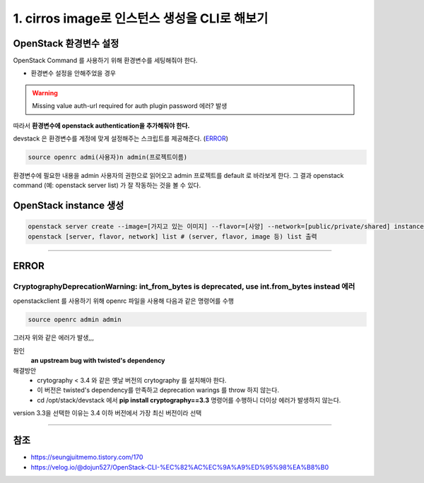 1. cirros image로 인스턴스 생성을 CLI로 해보기
==========================================================


OpenStack 환경변수 설정
------------------------
OpenStack Command 를 사용하기 위해 환경변수를 세팅해줘야 한다.

- 환경변수 설정을 안해주었을 경우

.. warning::
    Missing value auth-url required for auth plugin password 에러? 발생

따라서 **환경변수에 openstack authentication을 추가해줘야 한다.**

devstack 은 환경변수를 계정에 맞게 설정해주는 스크립트를 제공해준다. (`ERROR`_)

.. code-block:: bash

   source openrc admi(사용자)n admin(프로젝트이름)

환경변수에 필요한 내용을 admin 사용자의 권한으로 읽어오고 admin 프로젝트를 default 로 바라보게 한다.
그 결과 openstack command (예: openstack server list) 가 잘 작동하는 것을 볼 수 있다.

OpenStack instance 생성
------------------------

.. code-block:: bash

   openstack server create --image=[가지고 있는 이미지] --flavor=[사양] --network=[public/private/shared] instance_name
   openstack [server, flavor, network] list # (server, flavor, image 등) list 출력

----------------------

ERROR
------------------------

CryptographyDeprecationWarning: int_from_bytes is deprecated, use int.from_bytes instead 에러
^^^^^^^^^^^^^^^^^^^^^^^^^^^^^^^^^^^^^^^^^^^^^^^^^^^^^^^^^^^^^^^^^^^^^^^^^^^^^^^^^^^^^^^^^^^^^^^^^^^^^^^^^^^^^^

openstackclient 를 사용하기 위해 openrc 파일을 사용해 다음과 같은 명령어를 수행

.. code-block:: bash

   source openrc admin admin

그러자 위와 같은 에러가 발생,,,

원인
    **an upstream bug with twisted's dependency**

해결방안
    - crytography < 3.4 와 같은 옛날 버전의 crytography 를 설치해야 한다.
    - 이 버전은 twisted's dependency를 만족하고 deprecation warings 를 throw 하지 않는다.
    - cd /opt/stack/devstack 에서 **pip install cryptography==3.3** 명령어를 수행하니 더이상 에러가 발생하지 않는다.

version 3.3을 선택한 이유는 3.4 이하 버전에서 가장 최신 버전이라 선택

----------------------

참조
------

- `<https://seungjuitmemo.tistory.com/170>`_
- `<https://velog.io/@dojun527/OpenStack-CLI-%EC%82%AC%EC%9A%A9%ED%95%98%EA%B8%B0>`_
